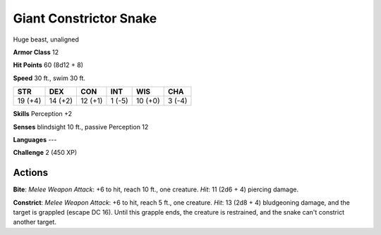 
.. _srd:giant-constrictor-snake:

Giant Constrictor Snake
-----------------------

Huge beast, unaligned

**Armor Class** 12

**Hit Points** 60 (8d12 + 8)

**Speed** 30 ft., swim 30 ft.

+-----------+-----------+-----------+----------+-----------+----------+
| STR       | DEX       | CON       | INT      | WIS       | CHA      |
+===========+===========+===========+==========+===========+==========+
| 19 (+4)   | 14 (+2)   | 12 (+1)   | 1 (-5)   | 10 (+0)   | 3 (-4)   |
+-----------+-----------+-----------+----------+-----------+----------+

**Skills** Perception +2

**Senses** blindsight 10 ft., passive Perception 12

**Languages** ---

**Challenge** 2 (450 XP)

Actions
~~~~~~~~~~~~~~~~~~~~~~~~~~~~~~~~~

**Bite**: *Melee Weapon Attack*: +6 to hit, reach 10 ft., one creature.
*Hit*: 11 (2d6 + 4) piercing damage.

**Constrict**: *Melee Weapon
Attack*: +6 to hit, reach 5 ft., one creature. *Hit*: 13 (2d8 + 4)
bludgeoning damage, and the target is grappled (escape DC 16). Until
this grapple ends, the creature is restrained, and the snake can't
constrict another target.
